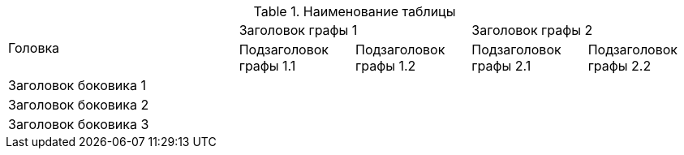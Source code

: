 .Наименование таблицы
[cols="2,1,1,1,1", hrows=2]
|====
.2+|Головка
2+|Заголовок графы 1
2+|Заголовок графы 2

|Подзаголовок графы 1.1
|Подзаголовок графы 1.2
|Подзаголовок графы 2.1
|Подзаголовок графы 2.2

|Заголовок боковика 1
|
|
|
|

|Заголовок боковика 2
|
|
|
|

|Заголовок боковика 3
|
|
|
|
